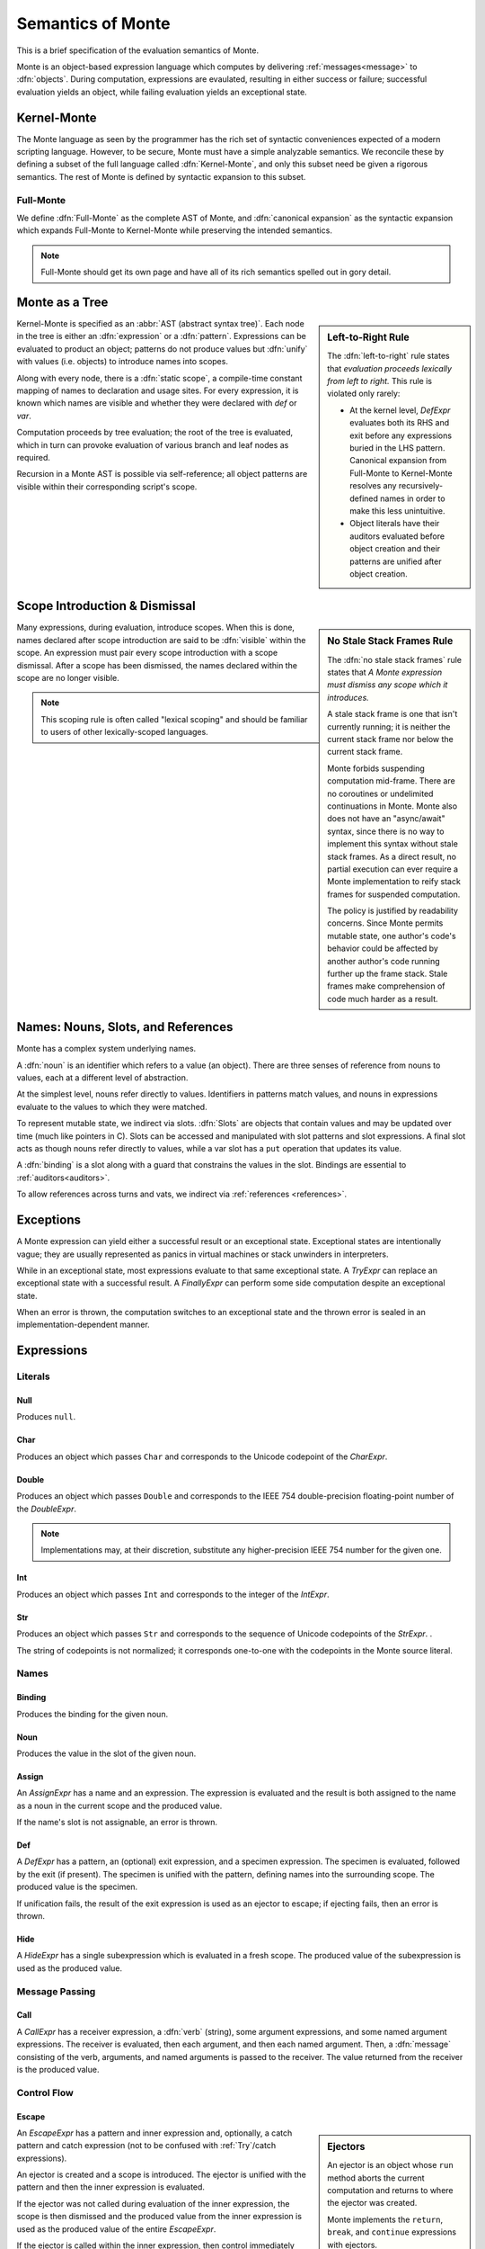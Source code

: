 .. index:: object, semantics, evaluation semantics

==================
Semantics of Monte
==================

This is a brief specification of the evaluation semantics of Monte.

Monte is an object-based expression language which computes by delivering
:ref:`messages<message>` to :dfn:`objects`. During computation, expressions
are evaulated, resulting in either success or failure; successful evaluation
yields an object, while failing evaluation yields an exceptional state.


.. index:: Kernel-Monte, syntactic expansion
.. _kernel:

Kernel-Monte
============

The Monte language as seen by the programmer has the rich set of syntactic
conveniences expected of a modern scripting language. However, to be secure,
Monte must have a simple analyzable semantics. We reconcile these by defining
a subset of the full language called :dfn:`Kernel-Monte`, and only this subset
need be given a rigorous semantics. The rest of Monte is defined by syntactic
expansion to this subset.

Full-Monte
----------

We define :dfn:`Full-Monte` as the complete AST of Monte, and :dfn:`canonical
expansion` as the syntactic expansion which expands Full-Monte to Kernel-Monte
while preserving the intended semantics.

.. note::
    Full-Monte should get its own page and have all of its rich semantics
    spelled out in gory detail.


.. index:: expression, pattern, scope, static scope, abstract syntax

Monte as a Tree
===============

.. _left_to_right:

.. sidebar:: Left-to-Right Rule

    The :dfn:`left-to-right` rule states that *evaluation proceeds lexically
    from left to right.* This rule is violated only rarely:

    * At the kernel level, `DefExpr` evaluates both its RHS and exit before
      any expressions buried in the LHS pattern. Canonical expansion from
      Full-Monte to Kernel-Monte resolves any recursively-defined names in
      order to make this less unintuitive.
    * Object literals have their auditors evaluated before object creation and
      their patterns are unified after object creation.

Kernel-Monte is specified as an :abbr:`AST (abstract syntax tree)`. Each node
in the tree is either an :dfn:`expression` or a :dfn:`pattern`. Expressions
can be evaluated to product an object; patterns do not produce values but
:dfn:`unify` with values (i.e. objects) to introduce names into scopes.

Along with every node, there is a :dfn:`static scope`, a compile-time constant
mapping of names to declaration and usage sites. For every expression, it is
known which names are visible and whether they were declared with `def` or
`var`.

Computation proceeds by tree evaluation; the root of the tree is evaluated,
which in turn can provoke evaluation of various branch and leaf nodes as
required.

Recursion in a Monte AST is possible via self-reference; all object patterns
are visible within their corresponding script's scope.


.. index:: lexical scoping, stale stack frames

Scope Introduction & Dismissal
==============================

.. _no_stale_stack_frames:

.. sidebar:: No Stale Stack Frames Rule
   
    The :dfn:`no stale stack frames` rule states that *A Monte expression must
    dismiss any scope which it introduces.*

    A stale stack frame is one that isn't currently running; it is neither the
    current stack frame nor below the current stack frame.

    Monte forbids suspending computation mid-frame. There are no coroutines or
    undelimited continuations in Monte. Monte also does not have an
    "async/await" syntax, since there is no way to implement this syntax
    without stale stack frames. As a direct result, no partial execution can
    ever require a Monte implementation to reify stack frames for suspended
    computation.

    The policy is justified by readability concerns. Since Monte permits
    mutable state, one author's code's behavior could be affected by another
    author's code running further up the frame stack. Stale frames make
    comprehension of code much harder as a result.

Many expressions, during evaluation, introduce scopes. When this is done,
names declared after scope introduction are said to be :dfn:`visible` within
the scope. An expression must pair every scope introduction with a scope
dismissal. After a scope has been dismissed, the names declared within the
scope are no longer visible.

.. note::
    This scoping rule is often called "lexical scoping" and should be familiar
    to users of other lexically-scoped languages.

.. index:: name, noun, slot, binding

Names: Nouns, Slots, and References
===================================

Monte has a complex system underlying names.

A :dfn:`noun` is an identifier which refers to a value (an object). There are
three senses of reference from nouns to values, each at a different level of
abstraction.

At the simplest level, nouns refer directly to values. Identifiers in patterns
match values, and nouns in expressions evaluate to the values to which they
were matched.

To represent mutable state, we indirect via slots. :dfn:`Slots` are objects
that contain values and may be updated over time (much like pointers in
C). Slots can be accessed and manipulated with slot patterns and slot
expressions. A final slot acts as though nouns refer directly to values, while
a var slot has a ``put`` operation that updates its value.

A :dfn:`binding` is a slot along with a guard that constrains the values in
the slot. Bindings are essential to :ref:`auditors<auditors>`.

To allow references across turns and vats, we indirect via :ref:`references
<references>`.

Exceptions
==========

A Monte expression can yield either a successful result or an exceptional
state. Exceptional states are intentionally vague; they are usually
represented as panics in virtual machines or stack unwinders in interpreters.

While in an exceptional state, most expressions evaluate to that same
exceptional state. A `TryExpr` can replace an exceptional state with a
successful result. A `FinallyExpr` can perform some side computation despite
an exceptional state.

When an error is thrown, the computation switches to an exceptional state and
the thrown error is sealed in an implementation-dependent manner.

Expressions
===========

Literals
--------

.. _Null:

Null
~~~~

Produces ``null``.

Char
~~~~

Produces an object which passes ``Char`` and corresponds to the Unicode
codepoint of the `CharExpr`.

Double
~~~~~~

Produces an object which passes ``Double`` and corresponds to the IEEE 754
double-precision floating-point number of the `DoubleExpr`.

.. note::
    Implementations may, at their discretion, substitute any higher-precision
    IEEE 754 number for the given one.

Int
~~~

Produces an object which passes ``Int`` and corresponds to the integer of the
`IntExpr`.

Str
~~~

Produces an object which passes ``Str`` and corresponds to the sequence of
Unicode codepoints of the `StrExpr`.  .

The string of codepoints is not normalized; it corresponds one-to-one with the
codepoints in the Monte source literal.

Names
-----

Binding
~~~~~~~

Produces the binding for the given noun.

.. todo:: discuss SlotExpr

Noun
~~~~

Produces the value in the slot of the given noun.

Assign
~~~~~~

An `AssignExpr` has a name and an expression. The expression is evaluated and
the result is both assigned to the name as a noun in the current scope and the
produced value.

If the name's slot is not assignable, an error is thrown.

Def
~~~

A `DefExpr` has a pattern, an (optional) exit expression, and a specimen
expression. The specimen is evaluated, followed by the exit (if present). The
specimen is unified with the pattern, defining names into the surrounding
scope. The produced value is the specimen.

If unification fails, the result of the exit expression is used as an ejector
to escape; if ejecting fails, then an error is thrown.

Hide
~~~~

A `HideExpr` has a single subexpression which is evaluated in a fresh scope.
The produced value of the subexpression is used as the produced value.

.. _message:
.. index:: message

Message Passing
---------------

Call
~~~~

A `CallExpr` has a receiver expression, a :dfn:`verb` (string), some argument
expressions, and some named argument expressions. The receiver is evaluated,
then each argument, and then each named argument. Then, a :dfn:`message`
consisting of the verb, arguments, and named arguments is passed to the
receiver. The value returned from the receiver is the produced value.

.. todo:: discuss sameness and doctest `_equalizer`

Control Flow
------------

.. index:: ejector
.. _Escape:

Escape
~~~~~~

.. _ejector:

.. sidebar:: Ejectors

             An ejector is an object whose ``run`` method aborts the current
             computation and returns to where the ejector was created.

             Monte implements the ``return``, ``break``, and ``continue``
             expressions with ejectors.

             Ejectors are so-called `single-use, delimited continuations`:
             their dynamic scope is delimited to downward method calls only,
             and any use after the first will fail.

An `EscapeExpr` has a pattern and inner expression and, optionally, a catch
pattern and catch expression (not to be confused with :ref:`Try`/catch
expressions).

An ejector is created and a scope is introduced. The ejector is unified with
the pattern and then the inner expression is evaluated.

If the ejector was not called during evaluation of the inner expression, the
scope is then dismissed and the produced value from the inner expression is
used as the produced value of the entire `EscapeExpr`.

If the ejector is called within the inner expression, then control immediately
leaves the inner expression and the scope is dismissed; if there is no catch
pattern/expression, then the value passed to the ejector is immediately used
as the produced value. Otherwise, the value passed to the ejector is used as a
specimen and unified with the catch pattern in a freshly-introduced scope, and
then the catch expression is evaluated. Finally, the catch scope is dismissed
and the produced value from the catch expression is used as the produced value
of the escape-expr.

Finally
~~~~~~~

A `FinallyExpr` contain two expressions. The first expression is evaluated in
a fresh scope and its resulting object or failing state is retained. Then, the
second expression is evaluated in a fresh scope. Finally, the retained state
from the first expression, success or failure, is the produced value of the
entire finally-expr.

The second expression is evaluated regardless of whether the first expression
returns an exceptional state; its state is discarded. It is
implementation-dependent whether exceptional states are chained together.

.. sidebar:: Chained Exceptions

    Why doesn't Monte require chained exceptions? In many languages, the
    exception from the first part of a finally-expr would have a chain
    including the exception from the second part of the finally-expr. This
    faciliates debugging.

    Since Monte doesn't offer tools for digging into exceptional states beyond
    catching them as a reified but opaque value, there is little point in
    mandating implementation details for that value. Instead, one might expect
    unsafe names like `unsealException` to have standard behavior, and that
    behavior might include exposing a possibly-empty list of chained
    exceptions. This isn't currently the case, but it might be in the future.

This table shows the possible states:

======= ========= =======
`try`   `finally` result
======= ========= =======
success success   success
error   success   error
success error     error
error   error     error
======= ========= =======

If
~~

An `IfExpr` has a test expression, a consequent expression, and an alternative
expression. A scope is introduced, and then the test expression is evaluated,
producing a value which passes ``Bool``. Either the consequent or the
alternative is evaluated and used as the produced value, depending on whether
the test produced ``true`` or ``false``. Finally, the scope is dismissed.

If the test's produced value does not conform to ``Bool``, an error is thrown.

Sequence
~~~~~~~~

A `SequenceExpr` contains zero or more expressions.

If a `SequenceExpr` contains zero expressions, then it evaluates to `null`.

Otherwise, a `SequenceExpr` evaluates each of its inner expressions in
sequential order, using the final expression's produced value as the produced
value of the entire sequence.

.. _Try:

Try
~~~

A `TryExpr` has an expression and a catch pattern and expression. The first
expression is evaluated in a fresh scope and used as the produced value.

If an error is thrown in the first expression, then the scope is dismissed, a
new scope is introduced, the error is unified with the catch pattern, and the
catch expression is evaluated and used as the produced value.


Objects
-------

Evaluation of a message sent to an object proceeds as follows.

Matcher
~~~~~~~

A matcher has a pattern and an expression. A scope is introduced and incoming
messages are unified with the pattern. If the unification succeeds, the
expression is evaluated and its produced value is returned to the caller.

Method
~~~~~~

A method has a verb, a list of argument patterns, a list of named argument
patterns, a guard expression, and a body expression. When a message matches
the verb of the method, a scope is introduced and each pattern is unified
against the message. Each argument pattern is unified against each argument,
and then each named argument pattern is unified against each named argument.

If the number of arguments in the message differs from the number of argument
patterns in the method, an error is thrown. Informally, the method and message
must have the same arity.

If unification fails, an error is thrown.

After unification, the guard expression is evaluated and its produced value is
stored for return value guarding. The body expression is evaluated and its
produced value is given as a specimen to the return value guard. The returned
prize from the guard is returned to the caller.

If the return value guard fails, an error is thrown.

.. note::
    The return value guard is evaluated before the body, but called after the
    body.

Object
~~~~~~

An `ObjectExpr` has a pattern, a list of auditor expressions, a list of
methods, and a list of matchers. When evaluated, a new object with the methods
and matchers is created. That object is audited by each auditor in sequential
order. Finally, the object is unified with its pattern in the surrounding
scope, and the first auditor, if present, is used as the guard for the
binding.

Objects close over all of the names which are visible in their scope.
Additionally, objects close over the names defined in the pattern of the
`ObjectExpr`.

.. index:: unification
.. _unification:
   
Patterns
========

Pattern evaluation is a process of :dfn:`unification`. During unification,
patterns are given a specimen and an ejector. Patterns examine the specimens
and create names in the surrounding scope. When patterns fail to unify, the
ejector is fired. If the ejector fails to leave control, then an error is
thrown.

Pattern Nodes
-------------

Ignore
~~~~~~

An `IgnorePatt` coerces its specimen with a guard.

Binding
~~~~~~~

A `BindingPatt` coerces its specimen with the ``Binding`` guard and binds the
resulting prize as a binding.

Final
~~~~~

A `FinalPatt` coerces its specimen with a guard and binds the resulting prize
into a final slot.

Var
~~~

A `VarPatt` coerces its specimen with a guard and binds the resulting prize
into a var slot.

List
~~~~

A `ListPatt` has a list of subpatterns. It coerces its specimen to a ``List``
and matches the elements of the specimen to each subpattern, in sequential
order.

If the `ListPatt` and specimen are different lengths, then unification fails.

Via
~~~

A `ViaPatt` contains an expression and a subpattern. The specimen and ejector
are passed to the expression's produced value, and the result is unified with
the subpattern.
